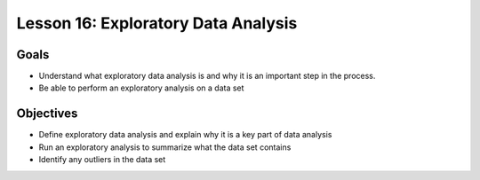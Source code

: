 Lesson 16: Exploratory Data Analysis
====================================

Goals
-----

- Understand what exploratory data analysis is and why it is an important step in the process.
- Be able to perform an exploratory analysis on a data set

Objectives
----------

- Define exploratory data analysis and explain why it is a key part of data analysis
- Run an exploratory analysis to summarize what the data set contains
- Identify any outliers in the data set
